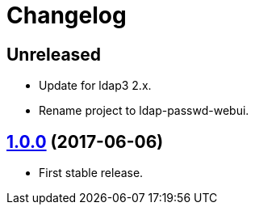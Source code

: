 = Changelog
:repo-uri: https://github.com/jirutka/ldap-passwd-webui
:issues: {repo-uri}/issues
:pulls: {repo-uri}/pull
:tags: {repo-uri}/releases/tag


== Unreleased

* Update for ldap3 2.x.
* Rename project to ldap-passwd-webui.


== link:{tags}/v1.0.0[1.0.0] (2017-06-06)

* First stable release.
